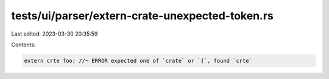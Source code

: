 tests/ui/parser/extern-crate-unexpected-token.rs
================================================

Last edited: 2023-03-30 20:35:59

Contents:

.. code-block:: rs

    extern crte foo; //~ ERROR expected one of `crate` or `{`, found `crte`


